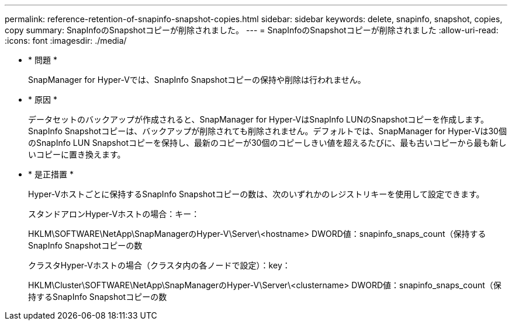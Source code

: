 ---
permalink: reference-retention-of-snapinfo-snapshot-copies.html 
sidebar: sidebar 
keywords: delete, snapinfo, snapshot, copies, copy 
summary: SnapInfoのSnapshotコピーが削除されました。 
---
= SnapInfoのSnapshotコピーが削除されました
:allow-uri-read: 
:icons: font
:imagesdir: ./media/


* * 問題 *
+
SnapManager for Hyper-Vでは、SnapInfo Snapshotコピーの保持や削除は行われません。

* * 原因 *
+
データセットのバックアップが作成されると、SnapManager for Hyper-VはSnapInfo LUNのSnapshotコピーを作成します。SnapInfo Snapshotコピーは、バックアップが削除されても削除されません。デフォルトでは、SnapManager for Hyper-Vは30個のSnapInfo LUN Snapshotコピーを保持し、最新のコピーが30個のコピーしきい値を超えるたびに、最も古いコピーから最も新しいコピーに置き換えます。

* * 是正措置 *
+
Hyper-Vホストごとに保持するSnapInfo Snapshotコピーの数は、次のいずれかのレジストリキーを使用して設定できます。

+
スタンドアロンHyper-Vホストの場合：キー：

+
HKLM\SOFTWARE\NetApp\SnapManagerのHyper-V\Server\<hostname> DWORD値：snapinfo_snaps_count（保持するSnapInfo Snapshotコピーの数

+
クラスタHyper-Vホストの場合（クラスタ内の各ノードで設定）：key：

+
HKLM\Cluster\SOFTWARE\NetApp\SnapManagerのHyper-V\Server\<clustername> DWORD値：snapinfo_snaps_count（保持するSnapInfo Snapshotコピーの数



